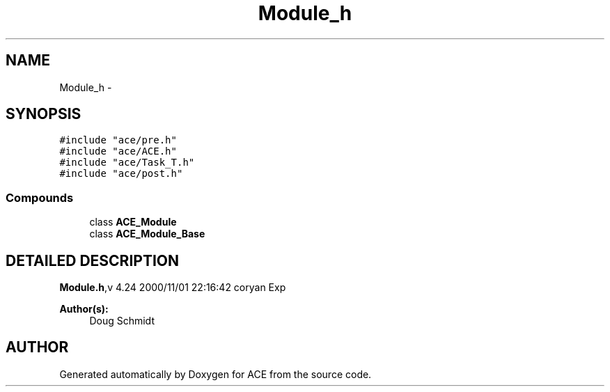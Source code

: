 .TH Module_h 3 "5 Oct 2001" "ACE" \" -*- nroff -*-
.ad l
.nh
.SH NAME
Module_h \- 
.SH SYNOPSIS
.br
.PP
\fC#include "ace/pre.h"\fR
.br
\fC#include "ace/ACE.h"\fR
.br
\fC#include "ace/Task_T.h"\fR
.br
\fC#include "ace/post.h"\fR
.br

.SS Compounds

.in +1c
.ti -1c
.RI "class \fBACE_Module\fR"
.br
.ti -1c
.RI "class \fBACE_Module_Base\fR"
.br
.in -1c
.SH DETAILED DESCRIPTION
.PP 
.PP
\fBModule.h\fR,v 4.24 2000/11/01 22:16:42 coryan Exp
.PP
\fBAuthor(s): \fR
.in +1c
 Doug Schmidt
.PP
.SH AUTHOR
.PP 
Generated automatically by Doxygen for ACE from the source code.